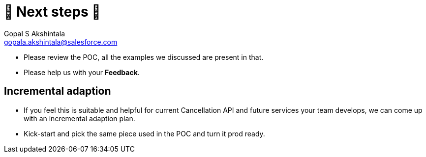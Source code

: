 = 🐾 Next steps 🐾
Gopal S Akshintala <gopala.akshintala@salesforce.com>
:Revision: 1.0
ifdef::env-github[]
:tip-caption: :bulb:
:note-caption: :information_source:
:important-caption: :heavy_exclamation_mark:
:caution-caption: :fire:
:warning-caption: :warning:
endif::[]
:hide-uri-scheme:
:imagesdir: images
:!sectnums:

====
* Please review the POC, all the examples we discussed are present in that.
* Please help us with your *Feedback*.
====

== Incremental adaption
* If you feel this is suitable and helpful for current Cancellation API and future services your team develops, we can come up with an incremental adaption plan.
* Kick-start and pick the same piece used in the POC and turn it prod ready.
